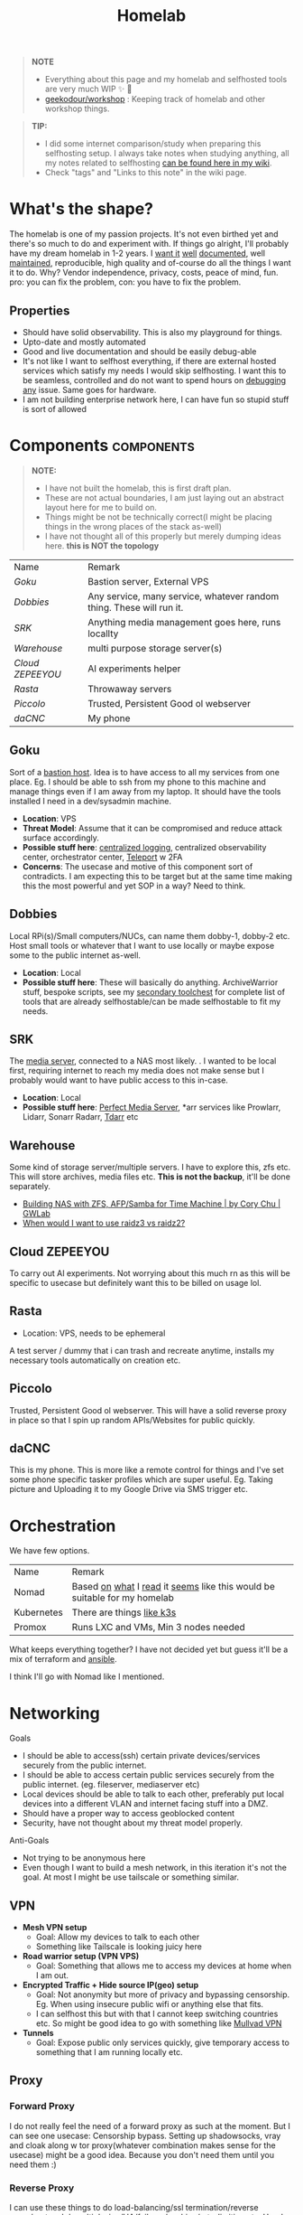 #+HUGO_SECTION: docs/tools
#+HTML_CONTAINER: div
#+HTML_CONTAINER_CLASS: smol-table no-tags
#+TITLE: Homelab
#+attr_html: :class book-hint warning small-text
#+begin_quote
*NOTE*
- Everything about this page and my homelab and selfhosted tools are very much WIP ✨ 🚧
- [[https://github.com/geekodour/workshop/][geekodour/workshop]] : Keeping track of homelab and other workshop things.
#+end_quote

#+attr_html: :class book-hint info small-text
#+begin_quote
*TIP:*

- I did some internet comparison/study when preparing this selfhosting setup. I always take notes when studying anything, all my notes related to selfhosting [[https://mogoz.geekodour.org/posts/20230212140130-selfhosting/][can be found here in my wiki]].
- Check "tags" and "Links to this note" in the wiki page.
#+end_quote


* What's the shape?
The homelab is one of my passion projects. It's not even birthed yet and there's so much to do and experiment with. If things go alright, I'll probably have my dream homelab in 1-2 years. I [[https://beepb00p.xyz/myinfra.html][want it]] [[https://tajd.co.uk/2021/12/29/literate-emacs-terraform#fn:2][well]] [[https://howardism.org/Technical/Emacs/literate-devops.html][documented]], well [[https://wiki.kasad.com/books/kasadcom][maintained]], reproducible, high quality and of-course do all the things I want it to do. Why? Vendor independence, privacy, costs, peace of mind, fun. pro: you can fix the problem, con: you have to fix the problem.

** Properties
- Should have solid observability. This is also my playground for things.
- Upto-date and mostly automated
- Good and live documentation and should be easily debug-able
- It's not like I want to selfhost everything, if there are external hosted services which satisfy my needs I would skip selfhosting. I want this to be seamless, controlled and do not want to spend hours on [[https://www.reddit.com/r/homeassistant/comments/gz1mka/moving_all_iot_devices_to_vlan_what_steps_should/ftdw3zh/][debugging any]] issue. Same goes for hardware.
- I am not building enterprise network here, I can have fun so stupid stuff is sort of allowed

* Components :components:
#+attr_html: :class book-hint warning small-text
#+begin_quote
*NOTE:*
- I have not built the homelab, this is first draft plan.
- These are not actual boundaries, I am just laying out an abstract layout here for me to build on.
- Things might be not be technically correct(I might be placing things in the wrong places of the stack as-well)
- I have not thought all of this properly but merely dumping ideas here. *this is NOT the topology*
#+end_quote

#+begin_src emacs-lisp :exports results :eval never-export
(setq components '())
(defun prepare-component-list ()
  (let ((el (org-element-at-point)))
    (push
     (list
      (concat "[[*" (org-element-property :raw-value el) "][" (org-element-property :raw-value el) "]]")
      (org-element-property :REMARK el)) components)))
(org-map-entries #'prepare-component-list "LEVEL=2+TABLE=1+components")
(setq components (nreverse components))
(push '("Name" "Remark") components)
#+end_src

#+RESULTS:
| Name           | Remark                                                               |
| [[*Goku][Goku]]           | Bastion server, External VPS                                         |
| [[*Dobbies][Dobbies]]        | Any service, many service, whatever random thing. These will run it. |
| [[*SRK][SRK]]            | Anything media management goes here, runs locallty                   |
| [[*Warehouse][Warehouse]]      | multi purpose storage server(s)                                      |
| [[*Cloud ZEPEEYOU][Cloud ZEPEEYOU]] | AI experiments helper                                                |
| [[*Rasta][Rasta]]          | Throwaway servers                                                    |
| [[*Piccolo][Piccolo]]        | Trusted, Persistent Good ol webserver                                |
| [[*daCNC][daCNC]]          | My phone                                                             |
** Goku
:PROPERTIES:
:REMARK: Bastion server, External VPS
:TABLE: 1
:END:
Sort of a [[https://goteleport.com/blog/ssh-bastion-host/][bastion host]]. Idea is to have access to all my services from one place. Eg. I should be able to ssh from my phone to this machine and manage things even if I am away from my laptop. It should have the tools installed I need in a dev/sysadmin machine.
- *Location*: VPS
- *Threat Model*: Assume that it can be compromised and reduce attack surface accordingly.
- *Possible stuff here*: [[https://www.reddit.com/r/selfhosted/comments/1031chv/simple_way_to_centralize_my_server_logs/][centralized logging]], centralized observability center, orchestrator center, [[https://goteleport.com/][Teleport]] w 2FA
- *Concerns*: The usecase and motive of this component sort of contradicts. I am expecting this to be target but at the same time making this the most powerful and yet SOP in a way? Need to think.
** Dobbies
:PROPERTIES:
:REMARK: Any service, many service, whatever random thing. These will run it.
:TABLE: 1
:END:
Local RPi(s)/Small computers/NUCs, can name them dobby-1, dobby-2 etc. Host small tools or whatever that I want to use locally or maybe expose some to the public internet as-well.
- *Location*: Local
- *Possible stuff here*: These will basically do anything. ArchiveWarrior stuff, bespoke scripts, see my [[/docs/tools/secondary_toolchest/][secondary toolchest]] for complete list of tools that are already selfhostable/can be made selfhostable to fit my needs.
** SRK
:PROPERTIES:
:REMARK: Anything media management goes here, runs locallty
:TABLE: 1
:END:
The [[https://www.smarthomebeginner.com/docker-media-server-2022/][media server]], connected to a NAS most likely. . I wanted to be local first, requiring internet to reach my media does not make sense but I probably would want to have public access to this in-case.
- *Location*: Local
- *Possible stuff here*: [[https://perfectmediaserver.com/index.html][Perfect Media Server]], *​arr services like Prowlarr, Lidarr, Sonarr Radarr, [[https://tdarr.io/][Tdarr]] etc
** Warehouse
:PROPERTIES:
:REMARK: multi purpose storage server(s)
:TABLE: 1
:END:
Some kind of storage server/multiple servers. I have to explore this, zfs etc. This will store archives, media files etc. *This is not the backup*, it'll be done separately.
- [[https://blog.gwlab.page/building-nas-with-zfs-afp-for-time-machine-d8d67add1980][Building NAS with ZFS, AFP/Samba for Time Machine | by Cory Chu | GWLab]]
- [[https://www.reddit.com/r/DataHoarder/comments/b4759f/when_would_i_want_to_use_raidz3_vs_raidz2/][When would I want to use raidz3 vs raidz2?]]
** Cloud ZEPEEYOU
:PROPERTIES:
:REMARK: AI experiments helper
:TABLE: 1
:END:
To carry out AI experiments. Not worrying about this much rn as this will be specific to usecase but definitely want this to be billed on usage lol.
** Rasta
:PROPERTIES:
:REMARK: Throwaway servers
:TABLE: 1
:END:
- Location: VPS, needs to be ephemeral
A test server / dummy that i can trash and recreate anytime, installs my necessary tools automatically on creation etc.
** Piccolo
:PROPERTIES:
:REMARK: Trusted, Persistent Good ol webserver
:TABLE: 1
:END:
Trusted, Persistent Good ol webserver. This will have a solid reverse proxy in place so that I spin up random APIs/Websites for public quickly.
** daCNC
:PROPERTIES:
:REMARK: My phone
:TABLE: 1
:END:
This is my phone. This is more like a remote control for things and I've set some phone specific tasker profiles which are super useful. Eg. Taking picture and Uploading it to my Google Drive via SMS trigger etc.
* Orchestration
We have few options.
| Name       | Remark                                                                   |
| Nomad      | Based [[https://www.reddit.com/r/homelab/comments/h7gvn0/nomad_development_sandbox/][on]] [[https://github.com/aldoborrero/hashi-homelab][what]] I [[https://mrkaran.dev/posts/home-server-nomad/][read]] it [[https://www.carrot.blog/posts/2023/01/self-hosting-mastodon-aws-nomad/][seems]] like this would be suitable for my homelab |
| Kubernetes | There are things [[https://github.com/thaum-xyz/ankhmorpork][like k3s]]                                                |
| Promox     | Runs LXC and VMs, Min 3 nodes needed                                     |
What keeps everything together? I have not decided yet but guess it'll be a mix of terraform and [[https://0xc45.com/blog/ansible-defined-homelab/][ansible]].

I think I'll go with Nomad like I mentioned.

* Networking
Goals
- I should be able to access(ssh) certain private devices/services securely from the public internet.
- I should be able to access certain public services securely from the public internet. (eg. fileserver, mediaserver etc)
- Local devices should be able to talk to each other, preferably put local devices into a different VLAN and internet facing stuff into a DMZ.
- Should have a proper way to access geoblocked content
- Security, have not thought about my threat model properly.
Anti-Goals
- Not trying to be anonymous here
- Even though I want to build a mesh network, in this iteration it's not the goal. At most I might be use tailscale or something similar.
** VPN
- *Mesh VPN setup*
  - Goal: Allow my devices to talk to each other
  - Something like Tailscale is looking juicy here
- *Road warrior setup (VPN VPS)*
  - Goal: Something that allows me to access my devices at home when I am out.
- *Encrypted Traffic + Hide source IP(geo) setup*
  - Goal: Not anonymity but more of privacy and bypassing censorship. Eg. When using insecure public wifi or anything else that fits.
  - I can selfhost this but with that I cannot keep switching countries etc. So might be good idea to go with something like [[https://mullvad.net/en/][Mullvad VPN]]
- *Tunnels*
  - Goal: Expose public only services quickly, give temporary access to something that I am running locally etc.
** Proxy
*** Forward Proxy
I do not really feel the need of a forward proxy as such at the moment. But I can see one usecase: Censorship bypass. Setting up shadowsocks, vray and cloak along w tor proxy(whatever combination makes sense for the usecase) might be a good idea. Because you don't need them until you need them :)
*** Reverse Proxy
I can use these things to do load-balancing/ssl termination/reverse proxy/protocol demultiplexing/[[https://www.reddit.com/r/selfhosted/comments/ytg5kf/high_availability_for_beginners/][HA]]/failover/caching/rate-limiting etc. Here's [[https://github.com/GrrrDog/weird_proxies][a more]] [[https://www.authelia.com/overview/prologue/supported-proxies/][complete list]]. After some comparison, I think i'll be going with either Traefik or Caddy.
** Router
- We have the options of OpenWRT and OPNSense here. We can mix and match, will think of exact topology later.
- Point web services logs to fail2ban and let it handle rate-limiting etc.
- For extra points can check Crowdsec
** DNS
This is one bad boi. I probably just want to run local resolver. Maybe an authoritative server replicated to secondaries later. But for now, I plan PiHole/Blocky+Unbound.
- Once we have a reverse-proxy setup, you can have your local DNS server point to your reverse proxy for whatever domain. eg. =*.home=. Also see [[https://www.ctrl.blog/entry/homenet-domain-name.html][what domain name to use for your home network? home.arpa]]
- Some people recommend doing split-horizon DNS along with reverse-proxy if running multiple services, I don't see a point rn but maybe I'll later.
** Local Network
*** VLANs and Subnets
- *Reason:* It's nice to separate things with vlans and firewall rules + IoT devices are known to be [[https://www.reddit.com/r/hacking/comments/rt7k6y/how_does_an_entire_network_get_compromised_after/][insecure]]. (Sort of an overkill but who cares)
- Subnets
  - VLAN 1 for home devices LAN
  - VLAN 2 for trusted IoT which cannot run VPN client, access to the Internet allowed
  - VLAN 3 for isolated (untrusted) IoT devices
  - VLAN 4 for DMZ for publicly hosted services etc
- VPN runs on VLAN1
- What comes and goes out of these VLANS to be configured via firewalls
- [ ] Check if we'll need a managed switch or OpenWRT [[https://www.reddit.com/r/openwrt/comments/vaqhph/vlans_without_a_builtin_switch/][will cut it]]
*** DMZ
- Reason: Because I plan to host public facing services it makes sense to have a DMZ.
- Objective is to provide firewall capabilities between hosts in the DMZ and hosts on the internal network.
** Monitoring the network
I haven't explored this properly, so just link dumping.
- [[https://github.com/zaneclaes/network-traffic-metrics][zaneclaes/network-traffic-metrics]]
- [[https://github.com/maxandersen/internet-monitoring][maxandersen/internet-monitoring]]
- [[https://github.com/geerlingguy/internet-pi][internet-pi]]
- [[https://mrkaran.dev/posts/isp-monitoring/][Monitoring my home network]]
- [[https://psaux.io/2020/03/01/Taking-Back-What-Is-Already-Yours-Router-Wars-Episode-I/][Taking Back What Is Already Yours: Router Wars Episode I]]
- [[https://davquar.it/post/self-hosting/ntopng-fritzbox-monitoring/][Self-hosted home network traffic monitoring with ntopng]]
- [[https://fabiensanglard.net/lte/index.html][Observing my cellphone switch towers]]
* Backup Plan
#+attr_html: :class book-hint danger small-text
#+begin_quote
*NOTE* ⚠

- I have not started backing up anything at the moment, there are just scattered copies etc.
- This will be an incremental process, but will start soon. (18th Feb'23)
- In some cases I *need to do some prior work*, eg. my video files are scrattered all over the internet and different drives. I have to put them together into one place before I even think of backing them up.
#+end_quote
After some reading and going through [[https://github.com/restic/others][various backup]] solutions, I decided that the primary tool to make my backups will be [[https://restic.net/][restic]]. I initially [[https://www.reddit.com/r/BorgBackup/comments/v3bwfg/why_should_i_switch_from_restic_to_borg/][considered]] [[https://www.rsync.net/products/borg.html][borg with rysnc.net]], but using restic lets me use [[https://www.backblaze.com/b2/cloud-storage.html][cheaper storage]] alternatives and at the time of this writing I am trying to cut costs. I haven't really looked into [[https://www.tarsnap.com/design.html][tarsnap]] but I wanted to.

- The main strategy I am going to follow is the [[https://github.com/geerlingguy/my-backup-plan][3-2-1 strategy]]. (3 copies, 2 different media, 1 offsite) + *restore tested*.
- I am not backing up emails, DMs etc as I consider them ephemeral and I try to set disappear timer in most of them.
** Data inventory
| Name                            | What about it?                                                                                         | Priority | Backed Up? |
| Passwords & 2FA passphrases     | Strengthen master pass. Create regular encrypted export from bitwarden. Backup local =pass= store.       | 5/5      | 👎         |
| 2FA                             | Google Authenticator, no backups nothing, do something.                                                | 5/5      | 👎         |
| PC                              | Nothing worth backing up here                                                                          | 0/5      | 👎         |
| Laptop                          | Installed package list and configurations(dot files). Browser profile+ext. configurations              | 5/5      | 👎         |
| Phone                           | Tasker configuration. App list + configuration                                                         | 2/5      | 👎         |
| Access & Encryption Keys        | Put SSH and Age private keys somewhere safe, make way for automatic backup of rotated keys             | 5/5      | 👎         |
| Homelab configuration           | I don't have the homelab ready now so would not know                                                   | 0/5      | 👎         |
| Public and Private repositories | Github+Bitbucket mirrors. Offsite(forked+own+custom repo) backup.                                      | 1/5      | 👎         |
| eBooks                          | I have a book collection on google drive. Setup automated organization. Then backup.                   | 4/5      | 👎         |
| Internet Documents              | Research papers and other random PDFs. Put them in appropriate place first. Backup.                    | 1/5      | 👎         |
| Internet memes&photos&videos    | Make a [[https://findthatmeme.com/blog/2023/01/08/image-stacks-and-iphone-racks-building-an-internet-scale-meme-search-engine-Qzrz7V6T.html][media browser/search engine]] first for this. Backup everything as application backup afterwards. | 0.2/5    | 👎         |
| Personal Photos                 | Photos from Google drive/photos                                                                        | 2/5      | 👎         |
| Personal Screenshots            | Screenshots from Google drive                                                                          | 1/5      | 👎         |
| Personal Documents              | Google drive, Physical copies. Put them in appropriate place first. Backup.                            | 3/5      | 👎         |
| Personal Social Media Dumps     | First organize. Then backup.                                                                           | 1/5      | 👎         |
** Backup details
#+attr_html: :class book-hint warning small-text
#+begin_quote
This section will be incrementally populated with details about how I am doing the backups etc. I'll probably do it in literate programming fashion.
#+end_quote

* Resources & Links
- [[https://www.linuxserver.io/][Home | LinuxServer.io]] : Community Images
- [[https://github.com/ligurio/awesome-ci][ligurio/awesome-ci: List of Continuous Integration services]]
** Compute providers
| Name         | Remark                                                                                                                             |
| [[https://www.vultr.com/][Vultr]]        | Heard good things                                                                                                                  |
| [[https://www.exoscale.com/][Exoscale]]     | One person said good thing about this                                                                                              |
| [[https://www.hetzner.com/][Hetzner]]      | Good value for VPS, support, transparent, peering issues                                                                           |
| [[https://www.time4vps.com/][Time4VPS]]     | Idk, probably good and cheap                                                                                                       |
| [[https://uberspace.de/en/product/#prices][Uberspace]]    | Unique "shared server" concept. In theory you can use as much ressources as you want but in that case other customers are impacted. |
| [[https://www.scaleway.com/en/][Scaleway]]     | Complaints about support                                                                                                           |
| [[https://www.oracle.com/cloud/free/#always-free][Oracle]]       | It's a free tire but lot of complaints about dark patterns. Use it w caution.                                                      |
| [[https://tornadovps.com/][Tornado VPS]]  | Idk, probably good and cheap                                                                                                       |
| [[https://www.linode.com/][Linode]]       | Little pricy but trusy                                                                                                             |
| [[https://www.digitalocean.com/][DigitalOcean]] | Little pricy but trusy(2)                                                                                                          |
| [[https://my.racknerd.com/index.php?rp=/store/black-friday-2022][RackNerd]]     | Black friday yearly deal is juicy                                                                                                  |
| [[https://www.netcup.eu/][netcup]]       | Old fellow, probably good                                                                                                          |
| [[https://www.ssdnodes.com/][SSD Nodes]]    | Cheap stuff but good                                                                                                               |
| [[https://www.ovhcloud.com/en-ie/][OVH]]          | French company, once data center caught fire but otherwise reviews are mixed. Interesting bare metal offerings                     |
*** Other server resources
- [[https://alicegg.tech//2023/02/06/4dollar-vps.html][How much can you really get out of a 4$ VPS?]]
- Markets: [[https://www.serverhunter.com][Server Hunter]] | [[https://buyvm.net/][BuyVM]] | [[https://lowendbox.com/][LowEndBox]]
- [[https://jan.rychter.com/enblog/cloud-server-cpu-performance-comparison-2019-12-12][Cloud server CPU performance comparison]]
- AWS: [[https://www.ec2throughput.info/][EC2Throughput]] | [[https://instances.vantage.sh/][Amazon EC2 Instance Comparison]]
** Storage providers
| Name                  | Remark                                  |
| Hetzner storage boxes | have not checked but good things heard  |
| Blackblaze B2         | moi wants 2 use this for offsite backup |
*** Storage resources
- [[https://www.reddit.com/r/DataHoarder/comments/ocaglt/interactive_graphing_calculator_for_cloud_storage/][Storage Calculator]]
- [[http://coststorage.com/][CostStorage.com]]
- [[https://www.qualeed.com/en/qbackup/cloud-storage-comparison/][Object Storage Price Comparison - qBackup]]
** Best practices
*** Hardening system
- Reverse proxy only accepting domain-name queries instead of the IP.
*** Environment
- [[https://github.com/sergiomarotco/Network-segmentation-cheat-sheet][Best practices for segmentation of the corporate network of any company]]
- [[https://github.com/doitintl/secure-gcp-reference][doitintl/secure-gcp-reference]]
*** Observability
- [[https://github.com/samber/awesome-prometheus-alerts][samber/awesome-prometheus-alerts]]: Collection of Prometheus alerting rules
- [[https://github.com/monitoringsucks/metrics-catalog][monitoringsucks/metrics-catalog]]: Catalog of valuable metrics you might want to collect
- [[https://github.com/Enapiuz/awesome-monitoring][Enapiuz/awesome-monitoring]]: List of tools for monitoring and analyze everything.
*** Security
- [[https://bastian.rieck.me/blog/posts/2022/server/][Who’s Attacking My Server?]]
** Other Homelabs
- [[https://ben.balter.com/2021/09/01/how-i-re-over-engineered-my-home-network/][How I re-over-engineered my home network for privacy and security | Ben Balter]]
- [[https://xeiaso.net/blog/my-homelab-2021-06-08][My Homelab Build - Xe Iaso]]
- [[https://grifel.dev/decentralization/][Self hosting in 2023 - Grifel]]
- [[https://news.ycombinator.com/item?id=35260049][Ask HN: How would you build a budget CPU compute cluster in 2023? | Hacker News]]
- [[https://haydenjames.io/home-lab-beginners-guide-hardware/][Home Lab Beginners guide - Hardware]]
- [[https://kevin.burke.dev/kevin/building-a-better-home-network/][Building a better home network | Kevin Burke]]
- [[https://giuliomagnifico.blog/networking/2023/01/05/home-network_v4.html][My network home setup - v4.0 | etcetera]]
- [[https://www.jeffgeerling.com/blog/2021/setting-raspberry-pi-2-network-interfaces-very-simple-router][Setting up a Raspberry Pi with 2 Network Interfaces as a very simple router]]
- [[https://github.com/khuedoan/homelab][khuedoan/homelab]]
- /r/homelab /r/selfhosted
- [[https://nodered.org/][Node-RED]]

** Aesthetics
- [[https://github.com/corkami/pics][corkami/pics]] : Posters, drawings.
- [[https://news.ycombinator.com/item?id=27029196][The Unix Magic Poster | Hacker News]]
- [[https://www.bramadams.dev/projects/invest-in-lights][Investing in lighting did great things for my mental and physical health]]
* Hardware
** Products
- [[https://www.zimaboard.com/][ZimaBoard - World's First Hackable Single Board Server]]
- [[https://www.synology.com/en-global][Synology Inc.]]
- [[https://en.avm.de/products/fritzbox/][FRITZ!Box | AVM International]]
- [[https://store.ui.com/products/udm-pro][Dream Machine Pro – Ubiquiti Inc.]]
- [[https://www.hp.com/us-en/shop/pdp/hp-usb-c-g5-essential-dock][HP USB-C G5 Essential Dock]]
- [[https://www.amazon.com/UM250-Windows-Computer-Output-Graphics/dp/B08QZC6H8Q][MINISFORUM DeskMini UM350 Mini PC ]]
- [[https://tinypilotkvm.com/][The Modern, Open-Source KVM over IP | TinyPilot]]
- [[https://www.amazon.com/Garmin-Explorer-Satellite-Communicator-Navigation/dp/B01MY03CZP][Garmin inReach Explorer+, Handheld Satellite Communicator]]
- [[https://www.amazon.in/SPIN-CART-Numeric-Portable-Computer/dp/B07FTBKJ6T][USB Numeric Keypad Portable Slim Mini Number Pad]]
- [[https://www.catphones.com/en-us/cat-s62-pro-smartphone/][Cat S62 Pro Smartphone | Cat phones USA]]
- [[https://github.com/DeviceFarmer/stf][DeviceFarmer/stf: Control and manage Android devices from your browser.]]
- [[https://en.wikipedia.org/wiki/Tamagotchi][Tamagotchi - Wikipedia]]
- [[https://www.reddit.com/r/homelab/comments/xm76nm/moved_my_allinone_pentest_lab_from_a_2u_case_to_a/][Custom made portable PC]]
** Guides
- [[https://news.ycombinator.com/item?id=34567318][Aluminum T-slot Building Systems – Build your Idea | Hacker News]]
- [[https://github.com/help-14/mechanical-keyboard][GitHub - help-14/mechanical-keyboard: DIY mechanical keyboard and where to find them]]
- [[https://github.com/haimgel/display-switch][GitHub - haimgel/display-switch: Turn a $30 USB switch into a kvm sw]]
- [[https://github.com/seemoo-lab/openhaystack][GitHub - seemoo-lab/openhaystack: Build your own 'AirTags']]
- [[https://planefinder.net/coverage][Help us improve the flight coverage in your area]]
- [[https://news.ycombinator.com/item?id=35285769][Comparing Hobby PCB Vendors | Hacker News]]
- [[https://eitherway.io/posts/esp32-buyers-guide/][ESP32 Buyer’s Guide: Different Chips, Firmware, Sensors]]
- [[https://news.ycombinator.com/item?id=35260322][Unpopular Opinion: Don’t Use a Raspberry Pi for That | Hacker News]]
- [[https://www.notion.so/A-Beginner-s-Guide-to-Houseplants-f90190a8c15b4bb8b65c60f16e3f9502][A Beginner's Guide to Houseplants]]
- [[https://www.swyx.io/rsi-tips][Notes on RSI for Developers]]
